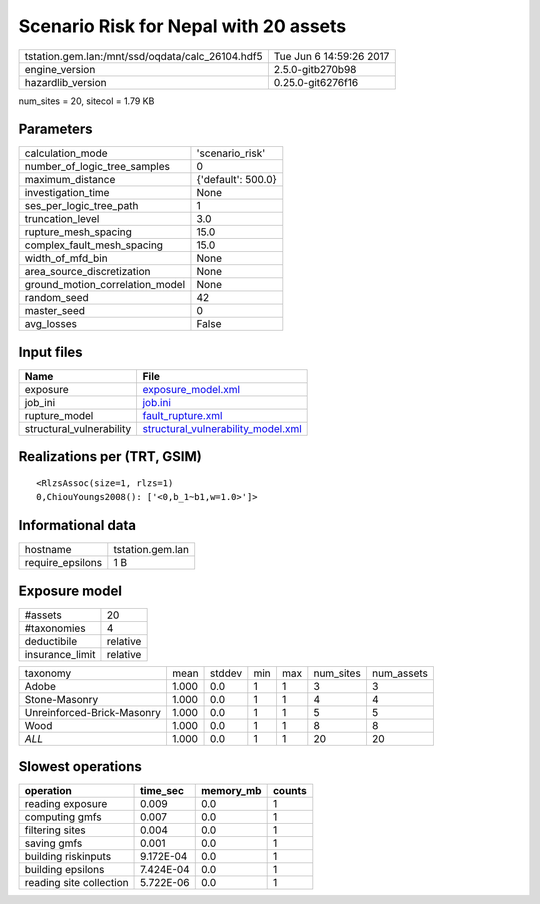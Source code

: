 Scenario Risk for Nepal with 20 assets
======================================

================================================ ========================
tstation.gem.lan:/mnt/ssd/oqdata/calc_26104.hdf5 Tue Jun  6 14:59:26 2017
engine_version                                   2.5.0-gitb270b98        
hazardlib_version                                0.25.0-git6276f16       
================================================ ========================

num_sites = 20, sitecol = 1.79 KB

Parameters
----------
=============================== ==================
calculation_mode                'scenario_risk'   
number_of_logic_tree_samples    0                 
maximum_distance                {'default': 500.0}
investigation_time              None              
ses_per_logic_tree_path         1                 
truncation_level                3.0               
rupture_mesh_spacing            15.0              
complex_fault_mesh_spacing      15.0              
width_of_mfd_bin                None              
area_source_discretization      None              
ground_motion_correlation_model None              
random_seed                     42                
master_seed                     0                 
avg_losses                      False             
=============================== ==================

Input files
-----------
======================== ==========================================================================
Name                     File                                                                      
======================== ==========================================================================
exposure                 `exposure_model.xml <exposure_model.xml>`_                                
job_ini                  `job.ini <job.ini>`_                                                      
rupture_model            `fault_rupture.xml <fault_rupture.xml>`_                                  
structural_vulnerability `structural_vulnerability_model.xml <structural_vulnerability_model.xml>`_
======================== ==========================================================================

Realizations per (TRT, GSIM)
----------------------------

::

  <RlzsAssoc(size=1, rlzs=1)
  0,ChiouYoungs2008(): ['<0,b_1~b1,w=1.0>']>

Informational data
------------------
================ ================
hostname         tstation.gem.lan
require_epsilons 1 B             
================ ================

Exposure model
--------------
=============== ========
#assets         20      
#taxonomies     4       
deductibile     relative
insurance_limit relative
=============== ========

========================== ===== ====== === === ========= ==========
taxonomy                   mean  stddev min max num_sites num_assets
Adobe                      1.000 0.0    1   1   3         3         
Stone-Masonry              1.000 0.0    1   1   4         4         
Unreinforced-Brick-Masonry 1.000 0.0    1   1   5         5         
Wood                       1.000 0.0    1   1   8         8         
*ALL*                      1.000 0.0    1   1   20        20        
========================== ===== ====== === === ========= ==========

Slowest operations
------------------
======================= ========= ========= ======
operation               time_sec  memory_mb counts
======================= ========= ========= ======
reading exposure        0.009     0.0       1     
computing gmfs          0.007     0.0       1     
filtering sites         0.004     0.0       1     
saving gmfs             0.001     0.0       1     
building riskinputs     9.172E-04 0.0       1     
building epsilons       7.424E-04 0.0       1     
reading site collection 5.722E-06 0.0       1     
======================= ========= ========= ======